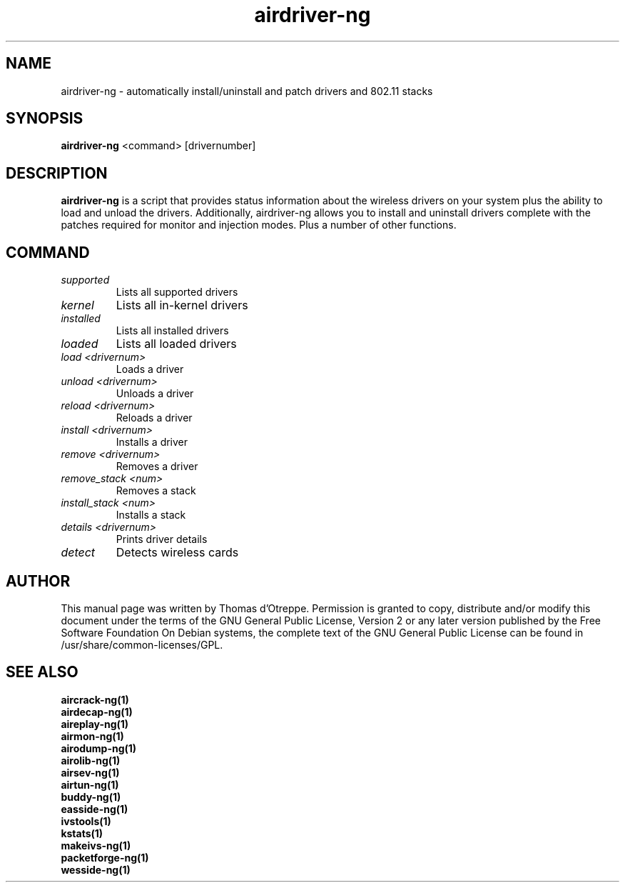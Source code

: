 .TH airdriver-ng 1 "February 2008" "Version 1.0-beta2"

.SH NAME
airdriver-ng - automatically install/uninstall and patch drivers and 802.11 stacks
.SH SYNOPSIS
.B airdriver-ng
<command> [drivernumber]
.SH DESCRIPTION
.BI airdriver-ng
is a script that provides status information about the wireless drivers on your system plus the ability to load and unload the drivers. Additionally, airdriver-ng allows you to install and uninstall drivers complete with the patches required for monitor and injection modes. Plus a number of other functions.
.SH COMMAND
.PP
.TP
.I supported
Lists all supported drivers
.TP
.I kernel
Lists all in-kernel drivers
.TP
.I installed
Lists all installed drivers
.TP
.I loaded
Lists all loaded drivers
.TP
.I load <drivernum>
Loads a driver
.TP
.I unload <drivernum>
Unloads a driver
.TP
.I reload <drivernum>
Reloads a driver
.TP
.I install <drivernum>
Installs a driver
.TP
.I remove <drivernum>
Removes a driver
.TP
.I remove_stack <num>
Removes a stack
.TP
.I install_stack <num>
Installs a stack
.TP
.I details <drivernum>
Prints driver details
.TP
.I detect
Detects wireless cards
.SH AUTHOR
This manual page was written by Thomas d'Otreppe.
Permission is granted to copy, distribute and/or modify this document under the terms of the GNU General Public License, Version 2 or any later version published by the Free Software Foundation
On Debian systems, the complete text of the GNU General Public License can be found in /usr/share/common-licenses/GPL.
.SH SEE ALSO
.br
.B aircrack-ng(1)
.br
.B airdecap-ng(1)
.br
.B aireplay-ng(1)
.br
.B airmon-ng(1)
.br
.B airodump-ng(1)
.br
.B airolib-ng(1)
.br
.B airsev-ng(1)
.br
.B airtun-ng(1)
.br
.B buddy-ng(1)
.br
.B easside-ng(1)
.br
.B ivstools(1)
.br
.B kstats(1)
.br
.B makeivs-ng(1)
.br
.B packetforge-ng(1)
.br
.B wesside-ng(1)
